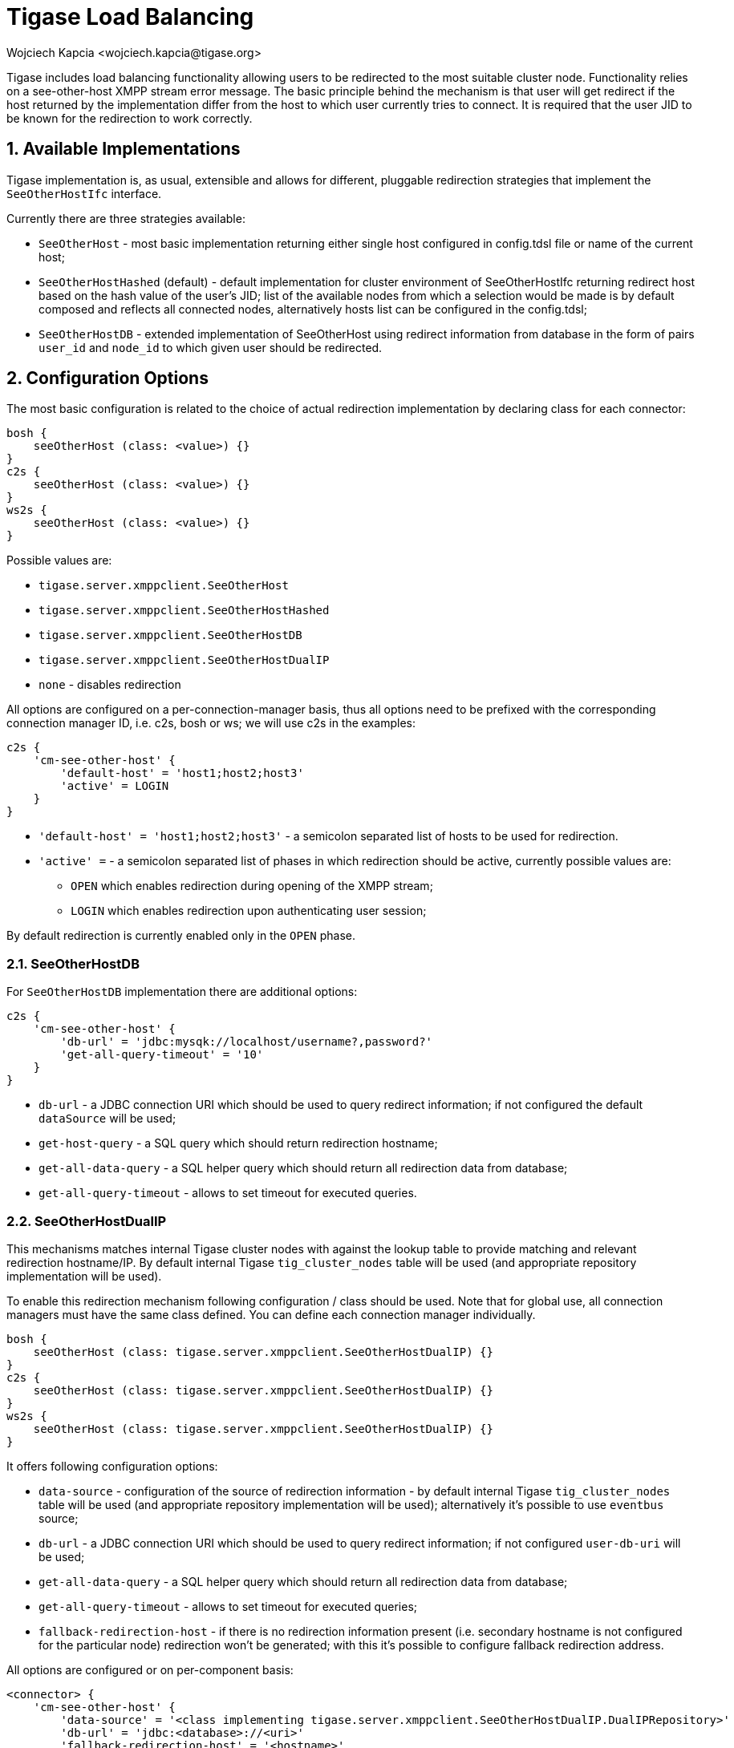 [[loadBalancing]]
= Tigase Load Balancing
:author: Wojciech Kapcia <wojciech.kapcia@tigase.org>
//incomplete
:version: v2.1, August 2017: Reformatted for 7.2.0.

:toc:
:numbered:
:website: http://tigase.net

Tigase includes load balancing functionality allowing users to be redirected to the most suitable cluster node. Functionality relies on a see-other-host XMPP stream error message. The basic principle behind the mechanism is that user will get redirect if the host returned by the implementation differ from the host to which user currently tries to connect. It is required that the user JID to be known for the redirection to work correctly.

== Available Implementations
Tigase implementation is, as usual, extensible and allows for different, pluggable redirection strategies that implement the `SeeOtherHostIfc` interface.

Currently there are three strategies available:

- `SeeOtherHost` - most basic implementation returning either single host configured in config.tdsl file or name of the current host;
- `SeeOtherHostHashed` (default) - default implementation for cluster environment of SeeOtherHostIfc returning redirect host based on the hash value of the user's JID; list of the available nodes from which a selection would be made is by default composed and reflects all connected nodes, alternatively hosts list can be configured in the config.tdsl;
- `SeeOtherHostDB` - extended implementation of SeeOtherHost using redirect information from database in the form of pairs `user_id` and `node_id` to which given user should be redirected.

== Configuration Options
The most basic configuration is related to the choice of actual redirection implementation by declaring class for each connector:

[source,dsl]
----
bosh {
    seeOtherHost (class: <value>) {}
}
c2s {
    seeOtherHost (class: <value>) {}
}
ws2s {
    seeOtherHost (class: <value>) {}
}
----

Possible values are:

- `tigase.server.xmppclient.SeeOtherHost`
- `tigase.server.xmppclient.SeeOtherHostHashed`
- `tigase.server.xmppclient.SeeOtherHostDB`
- `tigase.server.xmppclient.SeeOtherHostDualIP`
- `none` - disables redirection

All options are configured on a per-connection-manager basis, thus all options need to be prefixed with the corresponding connection manager ID, i.e. c2s, bosh or ws; we will use c2s in the examples:

[source,dsl]
-----
c2s {
    'cm-see-other-host' {
        'default-host' = 'host1;host2;host3'
        'active' = LOGIN
    }
}
-----

- `'default-host' = 'host1;host2;host3'` - a semicolon separated list of hosts to be used for redirection.
- `'active' =`  - a semicolon separated list of phases in which redirection should be active, currently possible values are:
  * `OPEN` which enables redirection during opening of the XMPP stream;
  * `LOGIN` which enables redirection upon authenticating user session;

By default redirection is currently enabled only in the `OPEN` phase.

=== SeeOtherHostDB
For `SeeOtherHostDB` implementation there are additional options:
[source,dsl]
-----
c2s {
    'cm-see-other-host' {
        'db-url' = 'jdbc:mysqk://localhost/username?,password?'
        'get-all-query-timeout' = '10'
    }
}
-----

- `db-url` - a JDBC connection URI which should be used to query redirect information; if not configured the default `dataSource` will be used;
- `get-host-query` - a SQL query which should return redirection hostname;
- `get-all-data-query` - a SQL helper query which should return all redirection data from database;
- `get-all-query-timeout` - allows to set timeout for executed queries.

=== SeeOtherHostDualIP
This mechanisms matches internal Tigase cluster nodes with against the lookup table to provide matching and relevant redirection hostname/IP. By default internal Tigase `tig_cluster_nodes` table will be used (and appropriate repository implementation will be used).

To enable this redirection mechanism following configuration / class should be used.  Note that for global use, all connection managers must have the same class defined.  You can define each connection manager individually.

[source,dsl]
----
bosh {
    seeOtherHost (class: tigase.server.xmppclient.SeeOtherHostDualIP) {}
}
c2s {
    seeOtherHost (class: tigase.server.xmppclient.SeeOtherHostDualIP) {}
}
ws2s {
    seeOtherHost (class: tigase.server.xmppclient.SeeOtherHostDualIP) {}
}
----


It offers following configuration options:

- `data-source` - configuration of the source of redirection information - by default internal Tigase `tig_cluster_nodes` table will be used (and appropriate repository implementation will be used); alternatively it's possible to use `eventbus` source;
- `db-url` - a JDBC connection URI which should be used to query redirect information; if not configured `user-db-uri` will be used;
- `get-all-data-query` - a SQL helper query which should return all redirection data from database;
- `get-all-query-timeout` - allows to set timeout for executed queries;
- `fallback-redirection-host` - if there is no redirection information present (i.e. secondary hostname is not configured for the particular node) redirection won't be generated; with this it's possible to configure fallback redirection address.


All options are configured or on per-component basis:

[source,dsl]
----
<connector> {
    'cm-see-other-host' {
        'data-source' = '<class implementing tigase.server.xmppclient.SeeOtherHostDualIP.DualIPRepository>'
        'db-url' = 'jdbc:<database>://<uri>'
        'fallback-redirection-host' = '<hostname>'
        'get-all-data-query' = 'select * from tig_cluster_nodes'
        'get-all-query-timeout' = 10
    }
}
----

==== EventBus as a source of information
It's possible to utilize EventBus and internal Tigase events as a source of redirection data. In order to do that `eventbus` should be used as a value of `data-source` configuration option. In addition, EventBus events needs to be enabled in ClusterConnectionManager or on per-component basis:

[source,dsl]
----
<connector> {
    seeOtherHost (class: {data-source=eventbus}) {}
    }
}
'cl-comp' {
    'eventbus-repository-notifications' = true
}
----

== Auxiliary setup options
=== Enforcing redirection
It's possible to enforce redirection of connections on the particular port of connection manager with `force-redirect-to` set to Integer with the following general setting option:
[source,dsl]
----
<connection_manager> {
    connections {
        <listening_port> {
            'force-redirect-to' = <destination_port>
        }
    }
}
----

for example, enable additional port `5322` for `c2s` connection manager and enforce all connections to be redirected to port `5222` (it will utilize hostname retrieved from `SeeOtherHost` implementation and will be only used when such value is returned):
[source,dsl]
----
c2s {
    connections {
        ports = [ 5222, 5322 ]
        5322 {
            'force-redirect-to' = 5222
            socket = 'plain'
            type = 'accept'
        }
    }
}
----

=== Configuring hostnames
To fully utilize `SeeOtherHostDualIP` setup in automated fashion it's now possible to provide both primary (_internal_) and secondary (_external_) hostname/IP (they need to be correct, `InetAddress.getByName( property );` will be used to verify correctnes). It can be done via JVM properties `tigase-primary-address` and `tigase-secondary-address`. You can also utilize different implementation of DNS resolver by providing class implementing `tigase.util.DNSResolverIfc` interface as value to `resolver-class` property.
Those properties can be set via `etc/tigase.conf` (uncommenting following lines, or manually exposing in environment):
[source,bash]
----
DNS_RESOLVER=" -Dresolver-class=tigase.util.DNSResolverDefault "

INTERNAL_IP=" -Dtigase-primary-address=hostname.local "
EXTERNAL_IP=" -Dtigase-secondary-address=hostname "
----

or in the `etc/config.tdsl` (they will be converted to JVM properties):
[source,dsl]
----
'dns-resolver' {
    'tigase-primary-address' = 'hostname.local'
    'tigase-resolver-class' = 'tigase.util.DNSResolverDefault'
    'tigase-secondary-address' = 'hostname'
}
----
